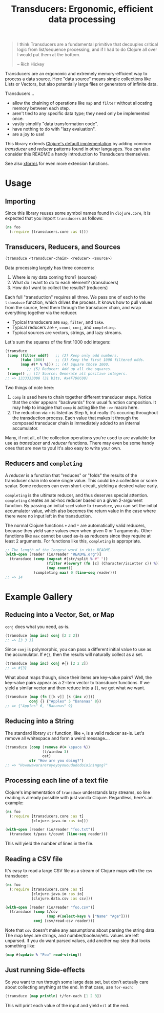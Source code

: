 #+title: Transducers: Ergonomic, efficient data processing

#+begin_quote
I think Transducers are a fundamental primitive that decouples critical logic
from list/sequence processing, and if I had to do Clojure all over I would put
them at the bottom.

-- Rich Hickey
#+end_quote

Transducers are an ergonomic and extremely memory-efficient way to process a
data source. Here "data source" means simple collections like Lists or Vectors,
but also potentially large files or generators of infinite data.

Transducers...

- allow the chaining of operations like =map= and =filter= without allocating memory between each step.
- aren't tied to any specific data type; they need only be implemented once.
- vastly simplify "data transformation code".
- have nothing to do with "lazy evaluation".
- are a joy to use!

This library extends [[https://clojure.org/reference/transducers][Clojure's default implementation]] by adding common
/transducer/ and /reducer/ patterns found in other languages. You can also consider
this README a handy introduction to Transducers themselves.

See also [[https://github.com/cgrand/xforms][xforms]] for even more extension functions.

* Usage

** Importing

Since this library reuses some symbol names found in ~clojure.core~, it is
expected that you import =transducers= as follows:

#+begin_src clojure
(ns foo
  (:require [transducers.core :as t]))
#+end_src

** Transducers, Reducers, and Sources

#+begin_src clojure
(transduce <transducer-chain> <reducer> <source>)
#+end_src

Data processing largely has three concerns:

1. Where is my data coming from? (sources)
2. What do I want to do to each element? (transducers)
3. How do I want to collect the results? (reducers)

Each full "transduction" requires all three. We pass one of each to the
=transduce= function, which drives the process. It knows how to pull values from
the source, feed them through the transducer chain, and wrap everything together
via the reducer.

- Typical transducers are =map=, =filter=, and =take=.
- Typical reducers are =+=, =count=, =conj=, and =completing=.
- Typical sources are vectors, strings, and lazy streams.

Let's sum the squares of the first 1000 odd integers:

#+begin_src clojure
(transduce
 (comp (filter odd?)   ;; (2) Keep only odd numbers.
       (take 1000)     ;; (3) Keep the first 1000 filtered odds.
       (map #(* % %))) ;; (4) Square those 1000.
 +        ;; (5) Reducer: Add up all the squares.
 (range)) ;; (1) Source: Generate all positive integers.
;; => 1333333000 (31 bits, #x4F790C08)
#+end_src

Two things of note here:

1. =comp= is used here to chain together different transducer steps. Notice that
   the order appears "backwards" from usual function composition. It may help to
   imagine that =comp= is acting like the =->>= macro here.
2. The reduction via =+= is listed as Step 5, but really it's occuring throughout
   the transduction process. Each value that makes it through the composed
   transducer chain is immediately added to an internal accumulator.

Many, if not all, of the collection operations you're used to are available for
use as /transducer/ and /reducer/ functions. There may even be some handy ones that
are new to you! It's also easy to write your own.

** Reducers and =completing=

A /reducer/ is a function that "reduces" or "folds" the results of the transducer
chain into some single value. This could be a collection or some scalar. Some
reducers can even short-circuit, yielding a desired value early.

=completing= is the ultimate reducer, and thus deserves special attention.
=completing= creates an ad-hoc reducer based on a given 2-argument function. By
passing an initial =seed= value to =transduce=, you can set the initial accumulator
value, which also becomes the return value in the case where there were no input
left in the transduction.

The normal Clojure functions =+= and =*= are automatically valid reducers, because
they yield sane values even when given 0 or 1 arguments. Other functions like
=max= cannot be used as-is as reducers since they require at least 2 arguments.
For functions like this, =completing= is appropriate.

#+begin_src clojure
;; The length of the longest word in this README.
(with-open [reader (io/reader "README.org")]
  (transduce (comp (mapcat #(str/split % #" "))
                   (filter #(every? (fn [c] (Character/isLetter c)) %))
                   (map count))
             (completing max) 0 (line-seq reader)))
;; => 14
#+end_src

* Example Gallery

** Reducing into a Vector, Set, or Map

~conj~ does what you need, as-is.

#+begin_src clojure
(transduce (map inc) conj [2 2 2])
;; => [3 3 3]
#+end_src

Since ~conj~ is polymorphic, you can pass a different initial value to use as the
accumulator. If ~#{}~, then the results will naturally collect as a set.

#+begin_src clojure
(transduce (map inc) conj #{} [2 2 2])
;; => #{3}
#+end_src

What about maps though, since their items are key-value pairs? Well, the
key-value pairs appear as a 2-item vector to transducer functions. If we yield a
similar vector and then reduce into a ~{}~, we get what we want.

#+begin_src clojure
(transduce (map (fn [[k v]] [k (inc v)]))
           conj {} {"Apples" 5 "Bananas" 8})
;; => {"Apples" 6, "Bananas" 9}
#+end_src

** Reducing into a String

The standard library ~str~ function, like ~+~, is a valid reducer as-is. Let's
remove all whitespace and form a weird message....

#+begin_src clojure
(transduce (comp (remove #(= \space %))
                 (t/window 3)
                 cat)
           str "How are you doing?")
;; => "Howowawararereyeyoyouoududodoioiningng?"
#+end_src

** Processing each line of a text file

Clojure's implementation of ~transduce~ understands lazy streams, so line reading
is already possible with just vanilla Clojure. Regardless, here's an example:

#+begin_src clojure
(ns foo
  (:require [transducers.core :as t]
            [clojure.java.io :as io]))

(with-open [reader (io/reader "foo.txt")]
  (transduce t/pass t/count (line-seq reader)))
#+end_src

This will yield the number of lines in the file.

** Reading a CSV file

It's easy to read a large CSV file as a stream of Clojure maps with the ~csv~
transducer:

#+begin_src clojure
(ns foo
  (:require [transducers.core :as t]
            [clojure.java.io :as io]
            [clojure.data.csv :as csv]))

(with-open [reader (io/reader "foo.csv")]
  (transduce (comp t/csv
                   (map #(select-keys % ["Name" "Age"])))
             conj (csv/read-csv reader)))
#+end_src

Note that ~csv~ doesn't make any assumptions about parsing the string data. The
map keys are strings, and number/boolean/etc. values are left unparsed. If you
do want parsed values, add another ~map~ step that looks something like:

#+begin_src clojure
(map #(update % "Foo" read-string))
#+end_src

** Just running Side-effects

So you want to run through some large data set, but don't actually care about
collecting anything at the end. In that case, use ~for-each~:

#+begin_src clojure
(transduce (map println) t/for-each [1 2 3])
#+end_src

This will print each value of the input and yield ~nil~ at the end.
